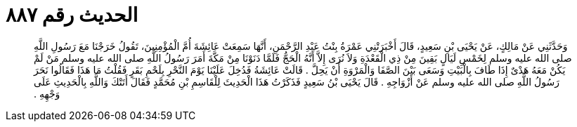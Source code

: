 
= الحديث رقم ٨٨٧

[quote.hadith]
وَحَدَّثَنِي عَنْ مَالِكٍ، عَنْ يَحْيَى بْنِ سَعِيدٍ، قَالَ أَخْبَرَتْنِي عَمْرَةُ بِنْتُ عَبْدِ الرَّحْمَنِ، أَنَّهَا سَمِعَتْ عَائِشَةَ أُمَّ الْمُؤْمِنِينَ، تَقُولُ خَرَجْنَا مَعَ رَسُولِ اللَّهِ صلى الله عليه وسلم لِخَمْسِ لَيَالٍ بَقِينَ مِنْ ذِي الْقَعْدَةِ وَلاَ نُرَى إِلاَّ أَنَّهُ الْحَجُّ فَلَمَّا دَنَوْنَا مِنْ مَكَّةَ أَمَرَ رَسُولُ اللَّهِ صلى الله عليه وسلم مَنْ لَمْ يَكُنْ مَعَهُ هَدْىٌ إِذَا طَافَ بِالْبَيْتِ وَسَعَى بَيْنَ الصَّفَا وَالْمَرْوَةِ أَنْ يَحِلَّ ‏.‏ قَالَتْ عَائِشَةُ فَدُخِلَ عَلَيْنَا يَوْمَ النَّحْرِ بِلَحْمِ بَقَرٍ فَقُلْتُ مَا هَذَا فَقَالُوا نَحَرَ رَسُولُ اللَّهِ صلى الله عليه وسلم عَنْ أَزْوَاجِهِ ‏.‏ قَالَ يَحْيَى بْنُ سَعِيدٍ فَذَكَرْتُ هَذَا الْحَدِيثَ لِلْقَاسِمِ بْنِ مُحَمَّدٍ فَقَالَ أَتَتْكَ وَاللَّهِ بِالْحَدِيثِ عَلَى وَجْهِهِ ‏.‏